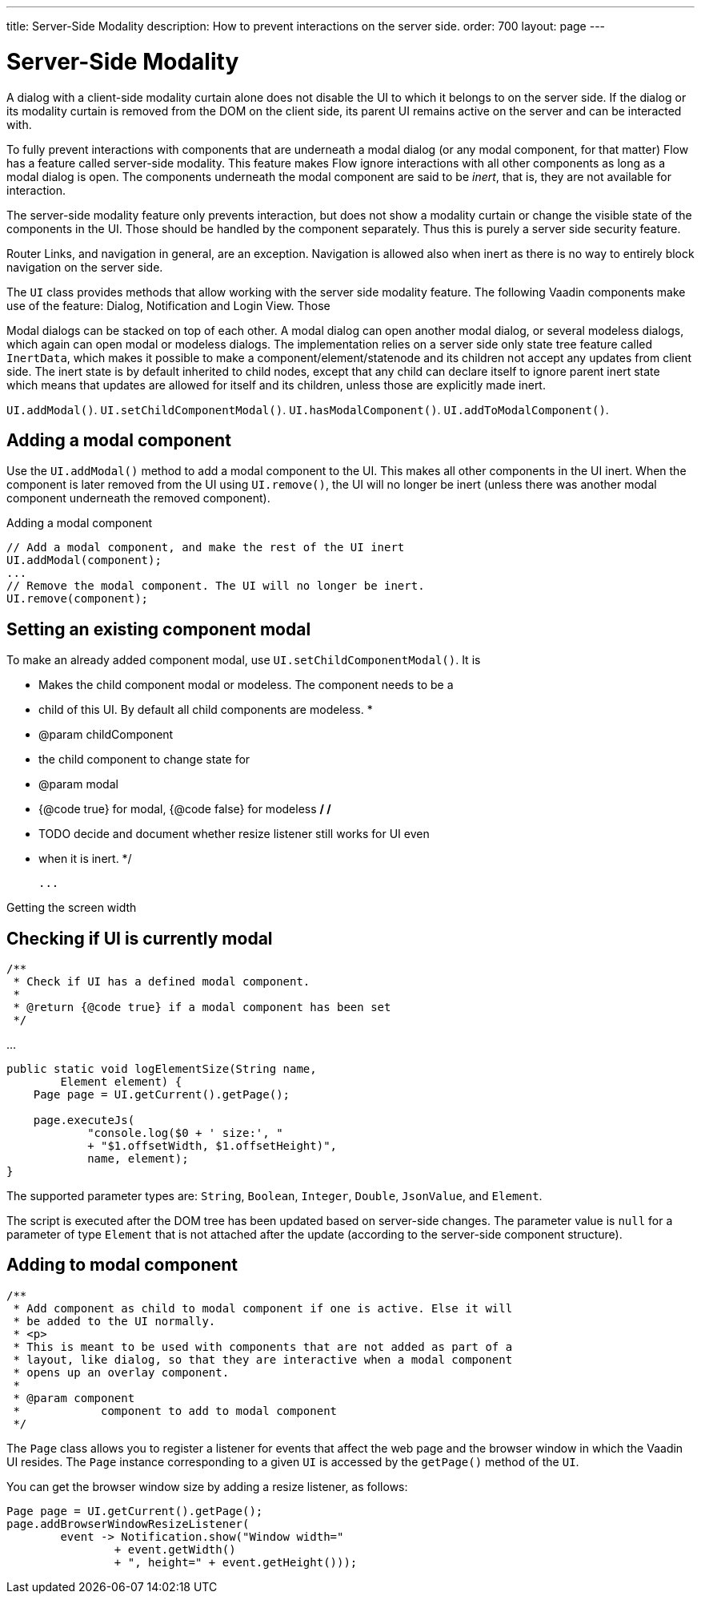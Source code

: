 ---
title: Server-Side Modality
description: How to prevent interactions on the server side.
order: 700
layout: page
---

= Server-Side Modality

A dialog with a client-side modality curtain alone does not disable the UI to which it belongs to on the server side. If the dialog or its modality curtain is removed from the DOM on the client side, its parent UI remains active on the server and can be interacted with.

To fully prevent interactions with components that are underneath a modal dialog (or any modal component, for that matter) Flow has a feature called server-side modality. This feature makes Flow ignore interactions with all other components as long as a modal dialog is open. The components underneath the modal component are said to be _inert_, that is, they are not available for interaction.

The server-side modality feature only prevents interaction, but does not show a modality curtain or change the visible state of the components in the UI. Those should be handled by the component separately. Thus this is purely a server side security feature.

Router Links, and navigation in general, are an exception. Navigation is allowed also when inert as there is no way to entirely block navigation on the server side.

The [classname]`UI` class provides methods that allow working with the server side modality feature. The following Vaadin components make use of the feature: Dialog, Notification and Login View. Those 

Modal dialogs can be stacked on top of each other. A modal dialog can open another modal dialog, or several modeless dialogs, which again can open modal or modeless dialogs. The implementation relies on a server side only state tree feature called [classname]`InertData`, which makes it possible to make a component/element/statenode and its children not accept any updates from client side. The inert state is by default inherited to child nodes, except that any child can declare itself to ignore parent inert state which means that updates are allowed for itself and its children, unless those are explicitly made inert.

[methodname]`UI.addModal()`.
[methodname]`UI.setChildComponentModal()`.
[methodname]`UI.hasModalComponent()`.
[methodname]`UI.addToModalComponent()`.

== Adding a modal component

Use the [methodname]`UI.addModal()` method to add a modal component to the UI. This makes all other components in the UI inert. When the component is later removed from the UI using [methodname]`UI.remove()`, the UI will no longer be inert (unless there was another modal component underneath the removed component).

.Adding a modal component
[source,java]
----
// Add a modal component, and make the rest of the UI inert
UI.addModal(component);
...
// Remove the modal component. The UI will no longer be inert.
UI.remove(component);
----

== Setting an existing component modal

To make an already added component modal, use [methodname]`UI.setChildComponentModal()`. It is 


     * Makes the child component modal or modeless. The component needs to be a
     * child of this UI. By default all child components are modeless.
     *
     * @param childComponent
     *            the child component to change state for
     * @param modal
     *            {@code true} for modal, {@code false} for modeless
     */
    /*
     * TODO decide and document whether resize listener still works for UI even
     * when it is inert.
     */


 ...

.Getting the screen width
[source,java]
----
----

== Checking if UI is currently modal

    /**
     * Check if UI has a defined modal component.
     *
     * @return {@code true} if a modal component has been set
     */


...

[source,java]
----
public static void logElementSize(String name,
        Element element) {
    Page page = UI.getCurrent().getPage();

    page.executeJs(
            "console.log($0 + ' size:', "
            + "$1.offsetWidth, $1.offsetHeight)",
            name, element);
}
----

The supported parameter types are: `String`, `Boolean`, `Integer`, `Double`, `JsonValue`, and `Element`.

The script is executed after the DOM tree has been updated based on server-side changes.
The parameter value is `null` for a parameter of type [classname]`Element` that is not attached after the update (according to the server-side component structure).

== Adding to modal component


    /**
     * Add component as child to modal component if one is active. Else it will
     * be added to the UI normally.
     * <p>
     * This is meant to be used with components that are not added as part of a
     * layout, like dialog, so that they are interactive when a modal component
     * opens up an overlay component.
     *
     * @param component
     *            component to add to modal component
     */



The [classname]`Page` class allows you to register a listener for events that affect the web page and the browser window in which the Vaadin UI resides.
The [classname]`Page` instance corresponding to a given [classname]`UI` is accessed by the [methodname]`getPage()` method of the [classname]`UI`.

You can get the browser window size by adding a resize listener, as follows:

[source,java]
----
Page page = UI.getCurrent().getPage();
page.addBrowserWindowResizeListener(
        event -> Notification.show("Window width="
                + event.getWidth()
                + ", height=" + event.getHeight()));
----
